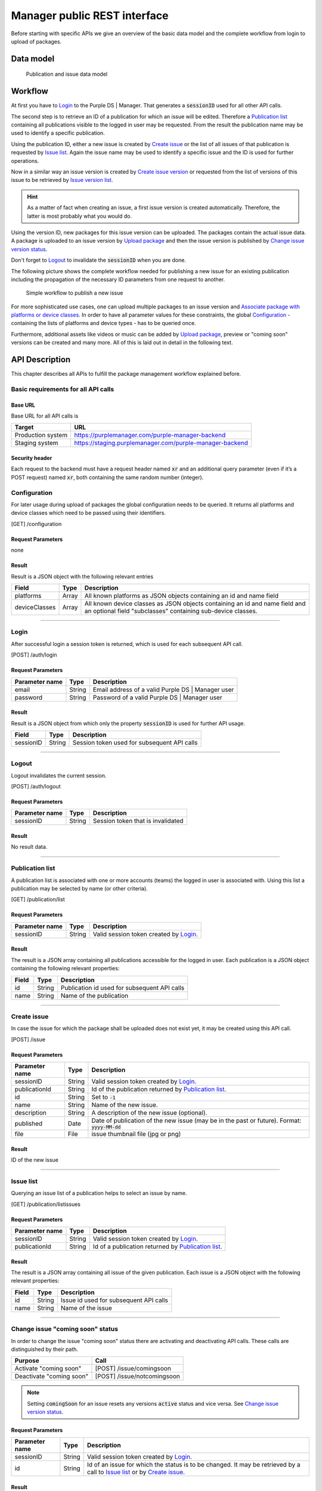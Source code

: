 #############################
Manager public REST interface
#############################

Before starting with specific APIs we give an overview of the basic data model and the complete workflow from login to upload of packages.

Data model
##########

.. figure:: ./img/public_interface_data_model.svg
  :alt: Data model

  Publication and issue data model

Workflow
########

At first you have to `Login`_ to the Purple DS | Manager. That generates a :code:`sessionID` used for all other API calls.

The second step is to retrieve an ID of a publication for which an issue will be edited.
Therefore a `Publication list`_ containing all publications visible to the logged in user may be requested.
From the result the publication name may be used to identify a specific publication.

Using the publication ID, either a new issue is created by `Create issue`_
or the list of all issues of that publication is requested by `Issue list`_.
Again the issue name may be used to identify a specific issue and the ID is used for further operations.

Now in a similar way an issue version is created by `Create issue version`_
or requested from the list of versions of this issue to be retrieved by `Issue version list`_.

.. hint:: As a matter of fact when creating an issue, a first issue version is created automatically.
    Therefore, the latter is most probably what you would do.

Using the version ID, new packages for this issue version can be uploaded. The packages contain the actual issue data.
A package is uploaded to an issue version by `Upload package`_ and then
the issue version is published by `Change issue version status`_.

Don't forget to `Logout`_ to invalidate the :code:`sessionID` when you are done.

The following picture shows the complete workflow needed for publishing a new issue for an existing publication
including the propagation of the necessary ID parameters from one request to another.

.. figure:: ./img/public_interface_workflow.svg
  :alt: Simple workflow

  Simple workflow to publish a new issue

For more sophisticated use cases, one can upload multiple packages to an issue version and
`Associate package with platforms or device classes`_.
In order to have all parameter values for these constraints, the global `Configuration`_ -
containing the lists of platforms and device types - has to be queried once.

Furthermore, additional assets like videos or music can be added by `Upload package`_,
preview or "coming soon" versions can be created and many more. All of this is laid out in detail in the following text.

API Description
###############

This chapter describes all APIs to fulfill the package management workflow explained before.

Basic requirements for all API calls
====================================

Base URL
--------

Base URL for all API calls is

================= ========================================================
Target            URL
================= ========================================================
Production system https://purplemanager.com/purple-manager-backend
Staging system    https://staging.purplemanager.com/purple-manager-backend
================= ========================================================

Security header
---------------

Each request to the backend must have a request header named :code:`xr` and an additional query parameter
(even if it’s a POST request) named :code:`xr`, both containing the same random number (integer).

Configuration
=============

For later usage during upload of packages the global configuration needs to be queried.
It returns all platforms and device classes which need to be passed using their identifiers.

[GET] /configuration

Request Parameters
------------------

none

Result
------

Result is a JSON object with the following relevant entries

============= ===== ========================================================================
Field         Type  Description
============= ===== ========================================================================
platforms     Array All known platforms as JSON objects containing an id and name field
deviceClasses Array All known device classes as JSON objects containing an id and name field
                    and an optional field "subclasses" containing sub-device classes.
============= ===== ========================================================================

----

Login
=====

After successful login a session token is returned, which is used for each subsequent API call.

[POST] /auth/login

Request Parameters
------------------

==============  ======  =================================================
Parameter name  Type    Description
==============  ======  =================================================
email           String  Email address of a valid Purple DS | Manager user
password        String  Password of a valid Purple DS | Manager user
==============  ======  =================================================

Result
------

Result is a JSON object from which only the property :code:`sessionID` is used for further API usage.

========= ====== ===========================================
Field     Type   Description
========= ====== ===========================================
sessionID String Session token used for subsequent API calls
========= ====== ===========================================

----

Logout
======

Logout invalidates the current session.

[POST] /auth/logout

Request Parameters
------------------

==============  ======  ===========================================
Parameter name  Type    Description
==============  ======  ===========================================
sessionID       String  Session token that is invalidated
==============  ======  ===========================================

Result
------

No result data.

----


Publication list
================

A publication list is associated with one or more accounts (teams) the logged in user is associated with. Using this list a publication may be selected by name (or other criteria).

[GET] /publication/list

Request Parameters
------------------

==============  ======  ========================================
Parameter name  Type    Description
==============  ======  ========================================
sessionID       String  Valid session token created by `Login`_.
==============  ======  ========================================

Result
------

The result is a JSON array containing all publications accessible for the logged in user.
Each publication is a JSON object containing the following relevant properties:

=====   ======  ============================================
Field   Type    Description
=====   ======  ============================================
id      String  Publication id used for subsequent API calls
name    String  Name of the publication
=====   ======  ============================================

----

Create issue
============

In case the issue for which the package shall be uploaded does not exist yet, it may be created using this API call.

[POST] /issue

Request Parameters
------------------

============== ====== =====================================================================
Parameter name Type   Description
============== ====== =====================================================================
sessionID      String Valid session token created by `Login`_.
publicationId  String Id of the publication returned by `Publication list`_.
id             String Set to :code:`-1`
name           String Name of the new issue.
description    String A description of the new issue (optional).
published      Date   Date of publication of the new issue (may be in the past or future).
                      Format: :code:`yyyy-MM-dd`
file           File   issue thumbnail file (jpg or png)
============== ====== =====================================================================

Result
------

ID of the new issue

----

Issue list
==========

Querying an issue list of a publication helps to select an issue by name.

[GET] /publication/listissues

Request Parameters
------------------

============== ====== ====================================================
Parameter name Type   Description
============== ====== ====================================================
sessionID      String Valid session token created by `Login`_.
publicationId  String Id of a publication returned by `Publication list`_.
============== ====== ====================================================

Result
------

The result is a JSON array containing all issue of the given publication.
Each issue is a JSON object with the following relevant properties:

===== ====== ======================================
Field Type   Description
===== ====== ======================================
id    String Issue id used for subsequent API calls
name  String Name of the issue
===== ====== ======================================

----

Change issue "coming soon" status
=================================

In order to change the issue "coming soon" status there are activating and deactivating API calls.
These calls are distinguished by their path.

================================ ===========================
Purpose                          Call
================================ ===========================
Activate "coming soon"           [POST] /issue/comingsoon
Deactivate "coming soon"         [POST] /issue/notcomingsoon
================================ ===========================

.. note:: Setting :code:`comingSoon` for an issue resets any versions :code:`active` status and vice versa.
          See `Change issue version status`_.

Request Parameters
------------------

=============== ======= ===============================================================================
Parameter name  Type    Description
=============== ======= ===============================================================================
sessionID       String  Valid session token created by `Login`_.
id              String  Id of an issue for which the status is to be changed. It may be
                        retrieved by a call to `Issue list`_ or by `Create issue`_.
=============== ======= ===============================================================================

Result
------

No result data.

----

Create issue version
====================

Shall a package be uploaded into a new version of an issue, it has to be created beforehand.
Every issue has a first version (number 1) created automatically when the issue is created.

Besides the "full version" of an issue there may be "customer preview versions" used to present part of an issue to the customer for free.
For these "customer preview versions" the first version has to be created by this API call explicitly.

[POST] /version

Request Parameters
------------------

=============== ======= ===================================================================================================
Parameter name  Type    Description
=============== ======= ===================================================================================================
sessionID       String  Valid session token created by `Login`_.
issueId         String  Id of an issue returned by `Issue list`_ or by `Create issue`_.
customerPreview boolean Optional, if true a new "customer preview version" is created, otherwise a full version is created.
=============== ======= ===================================================================================================

Result
------

The result is the id of the new issue version.

----

Issue version list
==================

Having the list of all versions of an issue, one may pick a version by its version number or the status (published, preview or "coming soon")
and use the id of this version in subsequent calls.

[GET] /issue/listversions

Request Parameters
------------------

=============== ======= ============================================================================================================
Parameter name  Type    Description
=============== ======= ============================================================================================================
sessionID       String  Valid session token created by `Login`_.
issueId         String  Id of an issue returned by `Issue list`_ or by `Create issue`_.
customerPreview boolean Optional, if true "customer preview versions" are returned, otherwise the list of full versions is returned.
=============== ======= ============================================================================================================

Result
------

The result is a JSON array containing all versions of the given issue. Each version is a JSON object with the following relevant properties:

========== ======= ==========================================================================================
Field      Type    Description
========== ======= ==========================================================================================
id         String  Version id that may be used in subsequent API calls
number     Integer Version number
active     Boolean Flag indicating whether this version is published in release app.
preview    Boolean Flag indicating whether this version is published in preview app.
========== ======= ==========================================================================================

----

Change issue version status
===========================

In order to change issue version status there are activating and deactivating API calls for each of the status flags:
:code:`active` (published to release and preview app) and :code:`preview` (published to preview app).
These calls are distinguished by their path.

.. note:: For backward compatibility reasons the issue status :code:`comingSoon` can be set through a version as well.

Boundary conditions
-------------------

1. In order to Change issue version status to be published into the release app, there needs to be a bundle uploaded,
   see `Upload package`_.
2. If a version is published to release or preview app, the same status of another version is automatically deleted,
   so there is always exactly one issue version published to release or preview app.
3. A version published to release app cannot be modified afterwards, a new version has to be created instead.
4. Setting :code:`comingSoon` for an issue resets any versions :code:`active` status and vice versa.

================================ ============================= ============================================
Purpose                          Call
================================ ============================= ============================================
Publish to release app           [POST] /version/activate
Unpublish from release app       [POST] /version/deactivate
Publish to preview app           [POST] /version/preview
Unpublish from preview app       [POST] /version/notpreview
Activate "coming soon"           [POST] /version/comingsoon    deprecated, use /issue/comingsoon instead
Deactivate "coming soon"         [POST] /version/notcomingsoon deprecated, use /issue/notcomingsoon instead
================================ ============================= ============================================

Request Parameters
------------------

=============== ======= ===============================================================================
Parameter name  Type    Description
=============== ======= ===============================================================================
sessionID       String  Valid session token created by `Login`_.
versionId       String  Id of an issue version for which the status is to be changed. It may be
                        retrieved by a call to `Issue version list`_ or by `Create issue version`_.
=============== ======= ===============================================================================

Result
------

No result data.

----

Upload package
==============

Using this call a Purple DS archive (.pkar) is uploaded to an issue version.
It may also be used to upload large asset files (e.g. videos) that are nor bundled into the Purple DS archive.

.. note:: The version must not been flagged as "published to a release app", a.k.a. :code:`active`.

[POST] /package/upload

Request Parameters
------------------

=============== ======= =================================================================================
Parameter name  Type    Description
=============== ======= =================================================================================
sessionID       String  Valid session token created by `Login`_.
versionId       String  Id of an issue version for which the status is to be changed. It may be retrieved
                        by a call to `Issue version list`_ or by `Create issue version`_.
file            File    File to be uploaded
=============== ======= =================================================================================

Result
------

Result is the id of the uploaded package.

----

Associate package with platforms or device classes
==================================================

After uploading a file it is not yet associated with a platform or device class. This has to be done by a subsequent API call.
If a packages is not associated with platforms and/or device classes it is valid for all platforms and/or device classes.

.. note:: The version must not been flagged as published to a release app.

[POST] /package/editRelations

Request Parameters
------------------

These parameters need to be passed within the URL:

=============== ======= =================================================================================
Parameter name  Type    Description
=============== ======= =================================================================================
sessionID       String  Valid session token created by `Login`_.
packageId       String  Id of a package uploaded beforehand using `Upload package`_.
=============== ======= =================================================================================

Body
----

For defining associations a request body containing a JSON object needs to be sent with the request. It has the following properties:

=============== ======= =================================================================================
Field           Type    Description
=============== ======= =================================================================================
t               String  Always :code:`par`
deviceClasses   Array   An array of JSON object containing the device classes.
platforms       Array   An array of JSON objects containing the platforms
tags            String  A comma separated string of tags, may be an empty string.
=============== ======= =================================================================================

Device classes object
+++++++++++++++++++++

Objects within the deviceClasses array containing the following properties:

=============== ======= =================================================================================================================
Field           Type    Description
=============== ======= =================================================================================================================
t               String  Must contain :code:`pdc`
deviceClassId   String  Id of the device class that shall be selected or unselected for the package.
                        Use the `Configuration`_ call to query available device classes once.
deviceClassName String  Name of the device class that shall be selected or unselected for the package.
                        Use the `Configuration`_ call to query available device classes once.
selected        Boolean Indicates the change to the device class association, i.e. selects or unselects the device class for the package.
=============== ======= =================================================================================================================

Platform object
+++++++++++++++

Objects within the platforms array containing the following properties:

=============== ======= =================================================================================================================
Field           Type    Description
=============== ======= =================================================================================================================
t               String  Must contain :code:`pap`
platformId      String  Id of the platform that shall be selected or unselected for the package.
                        Use the `Configuration`_ call to query available platforms once.
platformName    String  Name of the platform that shall be selected or unselected for the package.
                        Use the `Configuration`_ call to query available platforms once.
selected        Boolean Indicates the change to the platform association, i.e. selects or unselects the platform for the package.
=============== ======= =================================================================================================================

Result
------

No result data.

----

Deleting a package
==================

Using this call a package is deleted.

[POST] /package/delete

Request Parameters
------------------

=============== ======= =================================================================================
Parameter name  Type    Description
=============== ======= =================================================================================
sessionID       String  Valid session token created by `Login`_.
packageId       String  Id of a package uploaded beforehand using `Upload package`_.
=============== ======= =================================================================================

Result
------

No result data.

----

Delete all packages of an issue version
=======================================

Using this call all packages of an issue version are deleted.

[POST] /package/deleteAll

Request Parameters
------------------

=============== ======= ======================================================================================================
Parameter name  Type    Description
=============== ======= ======================================================================================================
sessionID       String  Valid session token created by `Login`_.
versionId       String  Id of an issue version for which the status is to be changed.
                        It may be retrieved by a call to `Issue version list`_ or by `Create issue version`_.
packageType     String  Indicates which type of files shall be deleted.
                        Possible values: :code:`content_bundle` for Purple DS archives and :code:`asset` for all other assets.
=============== ======= ======================================================================================================

Result
------

No result data.

Dynamic Resources
#################

An app uses various resources which can be changed at runtime. They are packaged into a zip file and uploaded to the Purple DS | Manager.
The required structure of the zipped content is described at :doc:`Dynamic Resources<dynamic_resources>`.
Once uploaded, the resource file becomes valid immediately and is downloaded by the app at the next start or resume.

Upload dynamic resources for an app
===================================

A new version of the dynamic resource file can be uploaded by a multipart HTTP POST request (content-type: multipart/form-data).

[POST] /app/uploadresources

Request Parameters
------------------

=============== ======= ======================================================================================================
Parameter name  Type    Description
=============== ======= ======================================================================================================
sessionID       String  Valid session token created by `Login`_.
appId           String  Id of an app.
preview         Boolean :code:`true` if the preview resources should be changed, otherwise the live resources will be changed.
file            File    The dynamic resources zip file.
=============== ======= ======================================================================================================

Result
------

On successful execution, the appId is returned together with an HTTP status code of 200.
Otherwise, a meaningful HTTP status code and response string are returned.